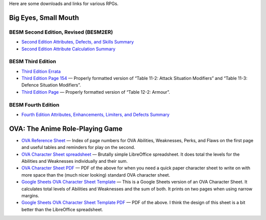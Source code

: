 .. title: RPG Downloads and Links
.. slug: rpg-downloads
.. date: 2023-02-19 13:22:49 UTC-05:00
.. tags: rpg,besm,besm2er,besm3e,besm4e,downloads,big eyes small mouth
.. category: gaming/rpg
.. link: 
.. description: 
.. type: text

Here are some downloads and links for various RPGs.

Big Eyes, Small Mouth
=====================

BESM Second Edition, Revised (BESM2ER)
--------------------------------------

• `Second Edition Attributes, Defects, and Skills Summary
  </BESM2ER/att-def-skill-stmt-ms.pdf>`_
• `Second Edition Attribute Calculation Summary
  </BESM2ER/attributes-summary.ms.pdf>`_

BESM Third Edition
------------------

• `Third Edition Errata </BESM3E/BESM3E_errata.pdf>`_
• `Third Edition Page 154 </BESM3E/BESM3_page154.pdf>`_ — Properly
  formatted version of “Table 11-2: Attack Situation Modifiers” and
  “Table 11-3: Defence Situation Modifiers”.
• `Third Edition Page </BESM3E/BESM3_page168.pdf>`_ — Properly
  formatted version of “Table 12-2: Armour”.

BESM Fourth Edition
-------------------

• `Fourth Edition Attributes, Enhancements, Limiters, and Defects
  Summary </BESM4E/4E-ref.pdf>`_
  
OVA: The Anime Role-Playing Game
================================

• `OVA Reference Sheet </OVA/ova-ref.pdf>`_ — Index of page numbers for OVA
  Abilities, Weaknesses, Perks, and Flaws on the first page and useful
  tables and reminders for play on the second.
• `OVA Character Sheet spreadsheet </OVA/OVA-Character-Sheet.ods>`_ —
  Brutally simple LibreOffice spreadsheet.  It does total the levels
  for the Abilities and Weaknesses individually and their sum.
• `OVA Character Sheet PDF </OVA/OVA-Character-Sheet.pdf>`_ — PDF of
  the above for when you need a quick paper character sheet to write
  on with more space than the (much nicer looking) standard OVA
  character sheet.
• `Google Sheets OVA Character Sheet Template
  <https://docs.google.com/spreadsheets/d/1xsJ1qUruEqumiRa_M8Sm_2N7vuiSJYAuNdFf7f_N6G4/edit?usp=share_link>`_
  — This is a Google Sheets version of an OVA Character Sheet.  It
  calculates total levels of Abilities and Weaknesses and the sum of
  both.  It prints on two pages when using narrow margins.
• `Google Sheets OVA Character Sheet Template PDF
  </OVA/OVA-Charsheet-Template-Google-Sheets.pdf>`_ — PDF of the
  above.  I think the design of this sheet is a bit better than the
  LibreOffice spreadsheet.
